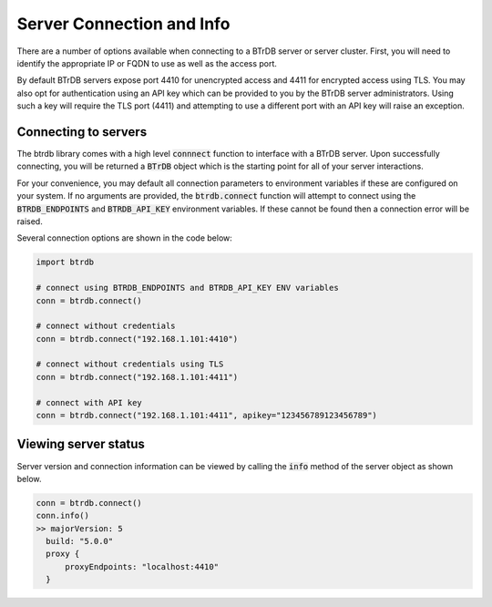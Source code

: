Server Connection and Info
==============================

There are a number of options available when connecting to a BTrDB server or
server cluster.  First, you will need to identify the appropriate IP or FQDN to
use as well as the access port.

By default BTrDB servers expose port 4410 for unencrypted access and 4411 for
encrypted access using TLS.  You may also opt for authentication using an API key
which can be provided to you by the BTrDB server administrators.  Using such a
key will require the TLS port (4411) and attempting to use a different port with
an API key will raise an exception.

Connecting to servers
---------------------------

The btrdb library comes with a high level :code:`connnect` function to interface
with a BTrDB server.  Upon successfully connecting, you will be returned a
:code:`BTrDB` object which is the starting point for all of your server
interactions.

For your convenience, you may default all connection parameters to environment
variables if these are configured on your system.  If no arguments are provided, the
:code:`btrdb.connect` function will attempt to connect using the
:code:`BTRDB_ENDPOINTS` and :code:`BTRDB_API_KEY` environment variables.  If
these cannot be found then a connection error will be raised.

Several connection options are shown in the code below:

.. code-block:: python

    import btrdb

    # connect using BTRDB_ENDPOINTS and BTRDB_API_KEY ENV variables
    conn = btrdb.connect()

    # connect without credentials
    conn = btrdb.connect("192.168.1.101:4410")

    # connect without credentials using TLS
    conn = btrdb.connect("192.168.1.101:4411")

    # connect with API key
    conn = btrdb.connect("192.168.1.101:4411", apikey="123456789123456789")



Viewing server status
---------------------------

Server version and connection information can be viewed by calling the :code:`info`
method of the server object as shown below.

.. code-block:: python

    conn = btrdb.connect()
    conn.info()
    >> majorVersion: 5
      build: "5.0.0"
      proxy {
          proxyEndpoints: "localhost:4410"
      }
